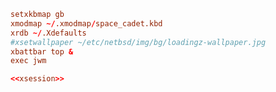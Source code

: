 #+PROPERTY: header-args :cache yes
#+PROPERTY: header-args+ :mkdirp yes
#+PROPERTY: header-args+ :tangle-mode (identity #o400)
#+PROPERTY: header-args+ :results silent
#+PROPERTY: header-args+ :padline no
#+NAME: xsession
#+BEGIN_SRC conf :tangle ~/.xsession
  setxkbmap gb
  xmodmap ~/.xmodmap/space_cadet.kbd
  xrdb ~/.Xdefaults
  #xsetwallpaper ~/etc/netbsd/img/bg/loadingz-wallpaper.jpg
  xbattbar top &
  exec jwm
#+END_SRC
#+BEGIN_SRC conf :noweb yes :tangle ~/.xinitrc
  <<xsession>>
#+END_SRC
